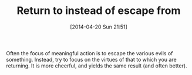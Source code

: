 #+POSTID: 8462
#+DATE: [2014-04-20 Sun 21:51]
#+OPTIONS: toc:nil num:nil todo:nil pri:nil tags:nil ^:nil TeX:nil
#+CATEGORY: Article
#+TAGS: philosophy
#+TITLE: Return to instead of escape from

Often the focus of meaningful action is to escape the various evils of something. Instead, try to focus on the virtues of that to which you are returning. It is more cheerful, and yields the same result (and often better).



